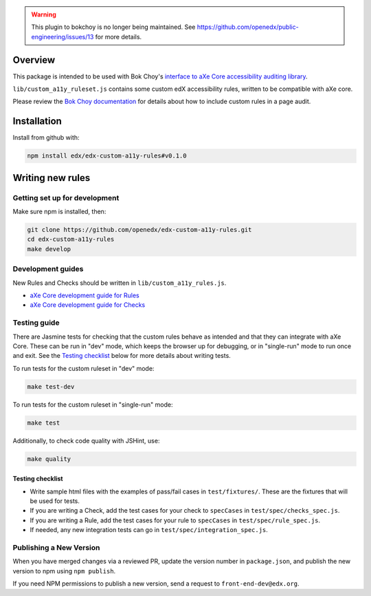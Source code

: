 .. warning:: This plugin to bokchoy is no longer being maintained.  See https://github.com/openedx/public-engineering/issues/13 for more details.


.. image:: https://github.com/openedx/edx-custom-a11y-rules/workflows/NodeCI/badge.svg?branch=master
    :target: https://github.com/openedx/edx-custom-a11y-rules/actions?query=workflow%3A%22Node+CI%22
    :alt: GitHub CI

Overview
--------

This package is intended to be used with Bok Choy's `interface to aXe Core accessibility auditing library <http://bok-choy.readthedocs.org/en/latest/api_reference.html#module-bok_choy.a11y.axe_core_ruleset>`_.

``lib/custom_a11y_ruleset.js`` contains some custom edX accessibility rules, written to be compatible with aXe core.

Please review the  `Bok Choy documentation <http://bok-choy.readthedocs.org/en/latest/api_reference.html#module-bok_choy.a11y.axe_core_ruleset>`_ for details about how to include custom rules
in a page audit.


Installation
------------

Install from github with:

.. code:: bash

    npm install edx/edx-custom-a11y-rules#v0.1.0



Writing new rules
-----------------

Getting set up for development
==============================

Make sure npm is installed, then:

.. code:: bash

    git clone https://github.com/openedx/edx-custom-a11y-rules.git
    cd edx-custom-a11y-rules
    make develop


Development guides
==================

New Rules and Checks should be written in ``lib/custom_a11y_rules.js``.

* `aXe Core development guide for Rules <https://github.com/dequelabs/axe-core/blob/master/doc/developer-guide.md#rules>`_

* `aXe Core development guide for Checks <https://github.com/dequelabs/axe-core/blob/master/doc/developer-guide.md#checks>`_


Testing guide
=============

There are Jasmine tests for checking that the custom rules
behave as intended and that they can integrate with aXe Core.
These can be run in "dev" mode, which keeps the browser up
for debugging, or in "single-run" mode to run once and exit.
See the `Testing checklist`_ below for more details about writing
tests.

To run tests for the custom ruleset in "dev" mode:

.. code:: bash

    make test-dev


To run tests for the custom ruleset in "single-run" mode:

.. code:: bash

    make test


Additionally, to check code quality with JSHint, use:

.. code:: bash

    make quality


Testing checklist
*****************

* Write sample html files with the examples of pass/fail cases in ``test/fixtures/``.  These are the fixtures that will be used for tests.

* If you are writing a Check, add the test cases for your check to ``specCases`` in ``test/spec/checks_spec.js``.

* If you are writing a Rule, add the test cases for your rule to ``specCases`` in ``test/spec/rule_spec.js``.

* If needed, any new integration tests can go in ``test/spec/integration_spec.js``.


Publishing a New Version
========================

When you have merged changes via a reviewed PR, update the version number in ``package.json``,
and publish the new version to npm using ``npm publish``.

If you need NPM permissions to publish a new version, send a request to ``front-end-dev@edx.org``.
